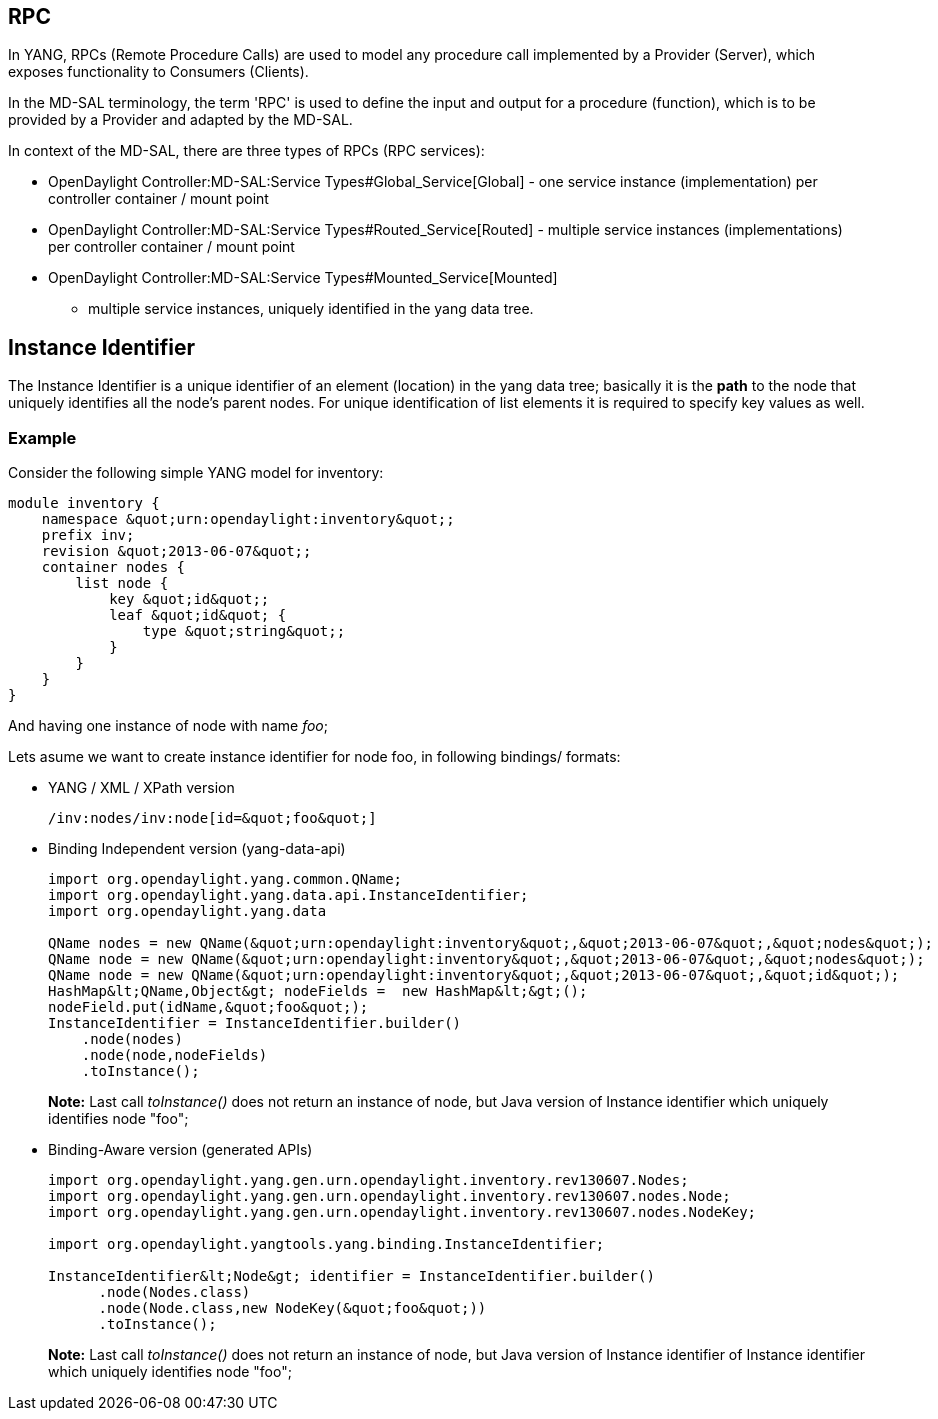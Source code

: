 [[rpc]]
== RPC

In YANG, RPCs (Remote Procedure Calls) are used to model any procedure
call implemented by a Provider (Server), which exposes functionality to
Consumers (Clients).

In the MD-SAL terminology, the term 'RPC' is used to define the input
and output for a procedure (function), which is to be provided by a
Provider and adapted by the MD-SAL.

In context of the MD-SAL, there are three types of RPCs (RPC services):

* OpenDaylight Controller:MD-SAL:Service Types#Global_Service[Global] -
one service instance (implementation) per controller container / mount
point
* OpenDaylight Controller:MD-SAL:Service Types#Routed_Service[Routed] -
multiple service instances (implementations) per controller container /
mount point
* OpenDaylight Controller:MD-SAL:Service Types#Mounted_Service[Mounted]
- multiple service instances, uniquely identified in the yang data tree.

[[instance-identifier]]
== Instance Identifier

The Instance Identifier is a unique identifier of an element (location)
in the yang data tree; basically it is the *path* to the node that
uniquely identifies all the node's parent nodes. For unique
identification of list elements it is required to specify key values as
well.

[[example]]
=== Example

Consider the following simple YANG model for inventory:

-----------------------------------------------------
module inventory {
    namespace &quot;urn:opendaylight:inventory&quot;;
    prefix inv;
    revision &quot;2013-06-07&quot;;
    container nodes {
        list node {
            key &quot;id&quot;;
            leaf &quot;id&quot; {
                type &quot;string&quot;;
            }
        }
    }
}
-----------------------------------------------------

And having one instance of node with name _foo_;

Lets asume we want to create instance identifier for node foo, in
following bindings/ formats:

* YANG / XML / XPath version
+
---------------------------------------
/inv:nodes/inv:node[id=&quot;foo&quot;]
---------------------------------------
* Binding Independent version (yang-data-api)
+
---------------------------------------------------------------------------------------------------------
import org.opendaylight.yang.common.QName;
import org.opendaylight.yang.data.api.InstanceIdentifier;
import org.opendaylight.yang.data

QName nodes = new QName(&quot;urn:opendaylight:inventory&quot;,&quot;2013-06-07&quot;,&quot;nodes&quot;);
QName node = new QName(&quot;urn:opendaylight:inventory&quot;,&quot;2013-06-07&quot;,&quot;nodes&quot;);
QName node = new QName(&quot;urn:opendaylight:inventory&quot;,&quot;2013-06-07&quot;,&quot;id&quot;);
HashMap&lt;QName,Object&gt; nodeFields =  new HashMap&lt;&gt;();
nodeField.put(idName,&quot;foo&quot;);
InstanceIdentifier = InstanceIdentifier.builder()
    .node(nodes)
    .node(node,nodeFields)
    .toInstance();
---------------------------------------------------------------------------------------------------------
+
*Note:* Last call _toInstance()_ does not return an instance of node,
but Java version of Instance identifier which uniquely identifies node
"foo";
* Binding-Aware version (generated APIs)
+
------------------------------------------------------------------------------------
import org.opendaylight.yang.gen.urn.opendaylight.inventory.rev130607.Nodes;
import org.opendaylight.yang.gen.urn.opendaylight.inventory.rev130607.nodes.Node;
import org.opendaylight.yang.gen.urn.opendaylight.inventory.rev130607.nodes.NodeKey;

import org.opendaylight.yangtools.yang.binding.InstanceIdentifier;

InstanceIdentifier&lt;Node&gt; identifier = InstanceIdentifier.builder()
      .node(Nodes.class)
      .node(Node.class,new NodeKey(&quot;foo&quot;))
      .toInstance();
------------------------------------------------------------------------------------
+
*Note:* Last call _toInstance()_ does not return an instance of node,
but Java version of Instance identifier of Instance identifier which
uniquely identifies node "foo";

